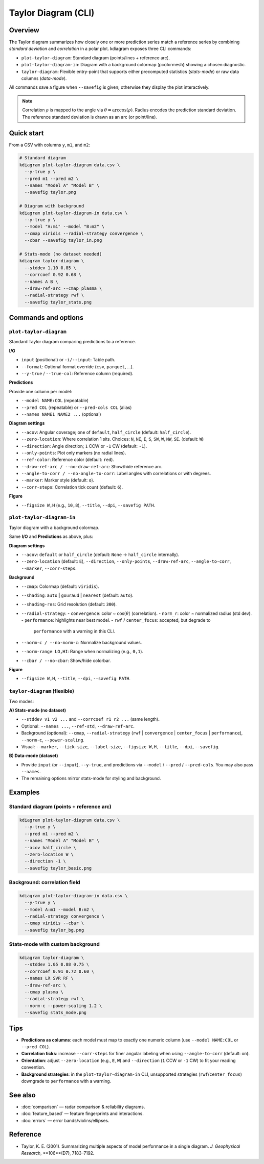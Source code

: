 Taylor Diagram (CLI)
====================

Overview
--------

The Taylor diagram summarizes how closely one or more prediction
series match a reference series by combining *standard deviation*
and *correlation* in a polar plot. kdiagram exposes three CLI
commands:

- ``plot-taylor-diagram``: Standard diagram (points/lines +
  reference arc).
- ``plot-taylor-diagram-in``: Diagram with a background
  colormap (pcolormesh) showing a chosen diagnostic.
- ``taylor-diagram``: Flexible entry-point that supports either
  precomputed statistics (*stats-mode*) or raw data columns
  (*data-mode*).

All commands save a figure when ``--savefig`` is given; otherwise
they display the plot interactively.

.. note::

   Correlation :math:`\rho` is mapped to the angle via
   :math:`\theta=\arccos(\rho)`. Radius encodes the prediction
   standard deviation. The reference standard deviation is drawn as
   an arc (or point/line).

Quick start
-----------

From a CSV with columns ``y``, ``m1``, and ``m2``:

.. code-block:: bash

   # Standard diagram
   kdiagram plot-taylor-diagram data.csv \
     --y-true y \
     --pred m1 --pred m2 \
     --names "Model A" "Model B" \
     --savefig taylor.png

   # Diagram with background
   kdiagram plot-taylor-diagram-in data.csv \
     --y-true y \
     --model "A:m1" --model "B:m2" \
     --cmap viridis --radial-strategy convergence \
     --cbar --savefig taylor_in.png

   # Stats-mode (no dataset needed)
   kdiagram taylor-diagram \
     --stddev 1.10 0.85 \
     --corrcoef 0.92 0.68 \
     --names A B \
     --draw-ref-arc --cmap plasma \
     --radial-strategy rwf \
     --savefig taylor_stats.png

Commands and options
--------------------

``plot-taylor-diagram``
~~~~~~~~~~~~~~~~~~~~~~~

Standard Taylor diagram comparing predictions to a reference.

**I/O**

- ``input`` (positional) or ``-i/--input``: Table path.
- ``--format``: Optional format override (``csv``, ``parquet``,
  ...).
- ``--y-true`` / ``--true-col``: Reference column (required).

**Predictions**

Provide one column per model:

- ``--model NAME:COL`` (repeatable)
- ``--pred COL`` (repeatable) or ``--pred-cols COL`` (alias)
- ``--names NAME1 NAME2 ...`` (optional)

**Diagram settings**

- ``--acov``: Angular coverage; one of ``default``, ``half_circle``
  (default: ``half_circle``).
- ``--zero-location``: Where correlation 1 sits. Choices:
  ``N``, ``NE``, ``E``, ``S``, ``SW``, ``W``, ``NW``, ``SE``.
  (default: ``W``)
- ``--direction``: Angle direction; ``1`` CCW or ``-1`` CW
  (default: ``-1``).
- ``--only-points``: Plot only markers (no radial lines).
- ``--ref-color``: Reference color (default: ``red``).
- ``--draw-ref-arc / --no-draw-ref-arc``: Show/hide reference arc.
- ``--angle-to-corr / --no-angle-to-corr``: Label angles with
  correlations or with degrees.
- ``--marker``: Marker style (default: ``o``).
- ``--corr-steps``: Correlation tick count (default: ``6``).

**Figure**

- ``--figsize W,H`` (e.g., ``10,8``), ``--title``, ``--dpi``,
  ``--savefig PATH``.

``plot-taylor-diagram-in``
~~~~~~~~~~~~~~~~~~~~~~~~~~

Taylor diagram with a background colormap.

Same **I/O** and **Predictions** as above, plus:

**Diagram settings**

- ``--acov``: ``default`` or ``half_circle`` (default: ``None`` →
  ``half_circle`` internally).
- ``--zero-location`` (default: ``E``), ``--direction``,
  ``--only-points``, ``--draw-ref-arc``, ``--angle-to-corr``,
  ``--marker``, ``--corr-steps``.

**Background**

- ``--cmap``: Colormap (default: ``viridis``).
- ``--shading``: ``auto`` | ``gouraud`` | ``nearest`` (default:
  ``auto``).
- ``--shading-res``: Grid resolution (default: ``300``).
- ``--radial-strategy``:
  - ``convergence``: color ~ :math:`\cos(\theta)` (correlation).
  - ``norm_r``: color ~ normalized radius (std dev).
  - ``performance``: highlights near best model.
  - ``rwf`` / ``center_focus``: accepted, but degrade to
    ``performance`` with a warning in this CLI.
- ``--norm-c / --no-norm-c``: Normalize background values.
- ``--norm-range LO,HI``: Range when normalizing (e.g., ``0,1``).
- ``--cbar / --no-cbar``: Show/hide colorbar.

**Figure**

- ``--figsize W,H``, ``--title``, ``--dpi``, ``--savefig PATH``.

``taylor-diagram`` (flexible)
~~~~~~~~~~~~~~~~~~~~~~~~~~~~~

Two modes:

**A) Stats-mode (no dataset)**

- ``--stddev v1 v2 ...`` and ``--corrcoef r1 r2 ...`` (same length).
- Optional: ``--names ...``, ``--ref-std``, ``--draw-ref-arc``.
- Background (optional): ``--cmap``, ``--radial-strategy``
  (``rwf`` | ``convergence`` | ``center_focus`` | ``performance``),
  ``--norm-c``, ``--power-scaling``.
- Visual: ``--marker``, ``--tick-size``, ``--label-size``,
  ``--figsize W,H``, ``--title``, ``--dpi``, ``--savefig``.

**B) Data-mode (dataset)**

- Provide ``input`` (or ``--input``), ``--y-true``, and predictions
  via ``--model`` / ``--pred`` / ``--pred-cols``. You may also pass
  ``--names``.
- The remaining options mirror stats-mode for styling and background.

Examples
--------

Standard diagram (points + reference arc)
~~~~~~~~~~~~~~~~~~~~~~~~~~~~~~~~~~~~~~~~~

.. code-block:: bash

   kdiagram plot-taylor-diagram data.csv \
     --y-true y \
     --pred m1 --pred m2 \
     --names "Model A" "Model B" \
     --acov half_circle \
     --zero-location W \
     --direction -1 \
     --savefig taylor_basic.png

Background: correlation field
~~~~~~~~~~~~~~~~~~~~~~~~~~~~~

.. code-block:: bash

   kdiagram plot-taylor-diagram-in data.csv \
     --y-true y \
     --model A:m1 --model B:m2 \
     --radial-strategy convergence \
     --cmap viridis --cbar \
     --savefig taylor_bg.png

Stats-mode with custom background
~~~~~~~~~~~~~~~~~~~~~~~~~~~~~~~~~

.. code-block:: bash

   kdiagram taylor-diagram \
     --stddev 1.05 0.88 0.75 \
     --corrcoef 0.91 0.72 0.60 \
     --names LR SVR RF \
     --draw-ref-arc \
     --cmap plasma \
     --radial-strategy rwf \
     --norm-c --power-scaling 1.2 \
     --savefig stats_mode.png

Tips
----

- **Predictions as columns**: each model must map to exactly one
  numeric column (use ``--model NAME:COL`` or ``--pred COL``).
- **Correlation ticks**: increase ``--corr-steps`` for finer angular
  labeling when using ``--angle-to-corr`` (default: on).
- **Orientation**: adjust ``--zero-location`` (e.g., ``E``, ``W``)
  and ``--direction`` (``1`` CCW or ``-1`` CW) to fit your reading
  convention.
- **Background strategies**: in the ``plot-taylor-diagram-in`` CLI,
  unsupported strategies (``rwf``/``center_focus``) downgrade to
  ``performance`` with a warning.

See also
--------

- :doc:`comparison` — radar comparison & reliability diagrams.
- :doc:`feature_based` — feature fingerprints and interactions.
- :doc:`errors` — error bands/violins/ellipses.

Reference
---------

- Taylor, K. E. (2001). Summarizing multiple aspects of model
  performance in a single diagram. *J. Geophysical Research*,
  **106**(D7), 7183–7192.

